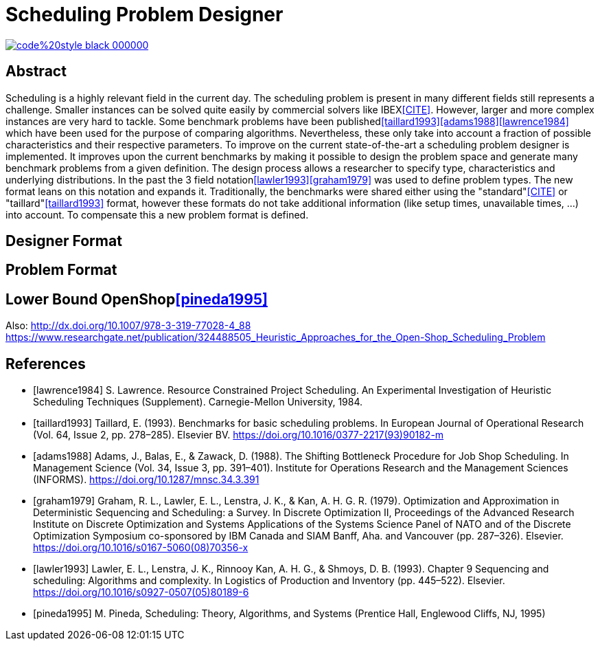= Scheduling Problem Designer

image::https://img.shields.io/badge/code%20style-black-000000.svg[link="https://github.com/psf/black"]

[abstract]
== Abstract

Scheduling is a highly relevant field in the current day. The scheduling problem
is present in many different fields still represents a challenge. Smaller instances
can be solved quite easily by commercial solvers like IBEX<<CITE>>.
However, larger and more complex instances are very hard to tackle. Some benchmark
problems have been published<<taillard1993>><<adams1988>><<lawrence1984>> which have been used for the purpose
of comparing algorithms. Nevertheless, these only take into account a fraction of
possible characteristics and their respective parameters. To improve on the current
state-of-the-art a scheduling problem designer is implemented. It improves upon the
current benchmarks by making it possible to design the problem space and generate
many benchmark problems from a given definition. The design process allows a researcher to specify
type, characteristics and underlying distributions. In the past the 3 field notation<<lawler1993>><<graham1979>>
was used to define problem types. The new format leans on this notation and expands
it. Traditionally, the benchmarks were shared either using the "standard"<<CITE>> or "taillard"<<taillard1993>> format,
however these formats do not take additional information (like setup times, unavailable times, ...) into account.
To compensate this a new problem format is defined.


== Designer Format

== Problem Format

== Lower Bound OpenShop<<pineda1995>>


Also:
http://dx.doi.org/10.1007/978-3-319-77028-4_88
https://www.researchgate.net/publication/324488505_Heuristic_Approaches_for_the_Open-Shop_Scheduling_Problem

[bibliography]
== References

* [[[lawrence1984]]] S. Lawrence. Resource Constrained Project Scheduling. An Experimental Investigation of Heuristic Scheduling Techniques (Supplement). Carnegie-Mellon University, 1984.
* [[[taillard1993]]] Taillard, E. (1993). Benchmarks for basic scheduling problems. In European Journal of Operational Research (Vol. 64, Issue 2, pp. 278–285). Elsevier BV. https://doi.org/10.1016/0377-2217(93)90182-m
* [[[adams1988]]] Adams, J., Balas, E., & Zawack, D. (1988). The Shifting Bottleneck Procedure for Job Shop Scheduling. In Management Science (Vol. 34, Issue 3, pp. 391–401). Institute for Operations Research and the Management Sciences (INFORMS). https://doi.org/10.1287/mnsc.34.3.391
* [[[graham1979]]] Graham, R. L., Lawler, E. L., Lenstra, J. K., & Kan, A. H. G. R. (1979). Optimization and Approximation in Deterministic Sequencing and Scheduling: a Survey. In Discrete Optimization II, Proceedings of the Advanced Research Institute on Discrete Optimization and Systems Applications of the Systems Science Panel of NATO and of the Discrete Optimization Symposium co-sponsored by IBM Canada and SIAM Banff, Aha. and Vancouver (pp. 287–326). Elsevier. https://doi.org/10.1016/s0167-5060(08)70356-x
* [[[lawler1993]]] Lawler, E. L., Lenstra, J. K., Rinnooy Kan, A. H. G., & Shmoys, D. B. (1993). Chapter 9 Sequencing and scheduling: Algorithms and complexity. In Logistics of Production and Inventory (pp. 445–522). Elsevier. https://doi.org/10.1016/s0927-0507(05)80189-6
* [[[pineda1995]]] M. Pineda, Scheduling: Theory, Algorithms, and Systems (Prentice Hall, Englewood Cliffs, NJ, 1995)
